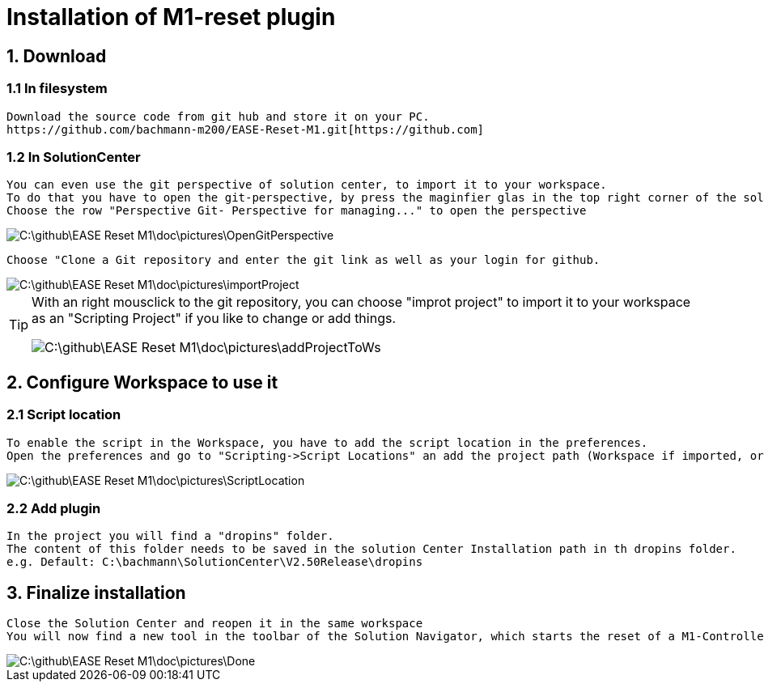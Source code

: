 = Installation of M1-reset plugin

== 1. Download
=== 1.1 In filesystem
	Download the source code from git hub and store it on your PC.
	https://github.com/bachmann-m200/EASE-Reset-M1.git[https://github.com] 

=== 1.2 In SolutionCenter
	You can even use the git perspective of solution center, to import it to your workspace.
	To do that you have to open the git-perspective, by press the maginfier glas in the top right corner of the solutionCenter and enter git to the search bar
	Choose the row "Perspective Git- Perspective for managing..." to open the perspective
	
image::C:\github\EASE-Reset-M1\doc\pictures\OpenGitPerspective.gif[]
	
	Choose "Clone a Git repository and enter the git link as well as your login for github.
	
image::C:\github\EASE-Reset-M1\doc\pictures\importProject.gif[]
	
[TIP]
====
With an right mousclick to the git repository, you can choose "improt project" to import it to your workspace as an "Scripting Project" if you like to change or add things.

image::C:\github\EASE-Reset-M1\doc\pictures\addProjectToWs.gif[]
====

== 2. Configure Workspace to use it
=== 2.1 Script location
	To enable the script in the Workspace, you have to add the script location in the preferences.
	Open the preferences and go to "Scripting->Script Locations" an add the project path (Workspace if imported, or filesystem) 
	
image::C:\github\EASE-Reset-M1\doc\pictures\ScriptLocation.gif[]

=== 2.2 Add plugin
	In the project you will find a "dropins" folder.
	The content of this folder needs to be saved in the solution Center Installation path in th dropins folder.
	e.g. Default: C:\bachmann\SolutionCenter\V2.50Release\dropins

== 3. Finalize installation
	Close the Solution Center and reopen it in the same workspace
	You will now find a new tool in the toolbar of the Solution Navigator, which starts the reset of a M1-Controller
	
image::C:\github\EASE-Reset-M1\doc\pictures\Done.png[]
	